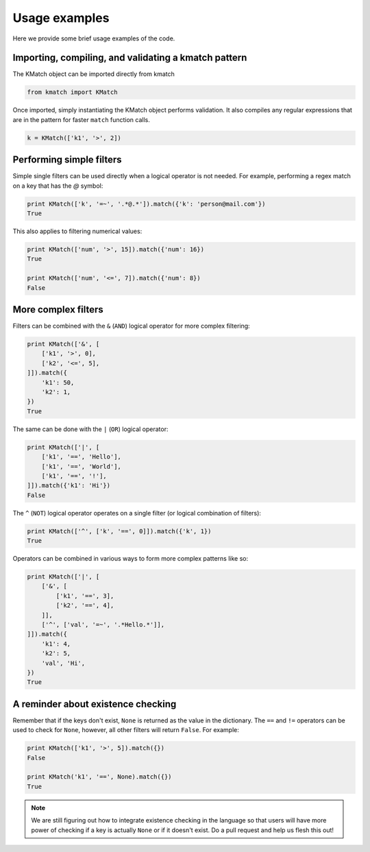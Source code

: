 Usage examples
==============

Here we provide some brief usage examples of the code.

Importing, compiling, and validating a kmatch pattern
-----------------------------------------------------
The KMatch object can be imported directly from kmatch

.. code-block:: python

    from kmatch import KMatch

Once imported, simply instantiating the KMatch object performs validation. It also compiles any regular expressions that are in the pattern for faster ``match`` function calls.

.. code-block:: python

    k = KMatch(['k1', '>', 2])


Performing simple filters
-------------------------
Simple single filters can be used directly when a logical operator is not needed. For example, performing a regex match on a key that has the `@` symbol:

.. code-block:: python

    print KMatch(['k', '=~', '.*@.*']).match({'k': 'person@mail.com'})
    True

This also applies to filtering numerical values:

.. code-block:: python

    print KMatch(['num', '>', 15]).match({'num': 16})
    True

    print KMatch(['num', '<=', 7]).match({'num': 8})
    False


More complex filters
--------------------
Filters can be combined with the ``&`` (``AND``) logical operator for more complex filtering:

.. code-block:: python

    print KMatch(['&', [
        ['k1', '>', 0],
        ['k2', '<=', 5],
    ]]).match({
        'k1': 50,
        'k2': 1,
    })
    True

The same can be done with the ``|`` (``OR``) logical operator:

.. code-block:: python

    print KMatch(['|', [
        ['k1', '==', 'Hello'],
        ['k1', '==', 'World'],
        ['k1', '==', '!'],
    ]]).match({'k1': 'Hi'})
    False

The ``^`` (``NOT``) logical operator operates on a single filter (or logical combination of filters):

.. code-block:: python

    print KMatch(['^', ['k', '==', 0]]).match({'k', 1})
    True

Operators can be combined in various ways to form more complex patterns like so:

.. code-block:: python

    print KMatch(['|', [
        ['&', [
            ['k1', '==', 3],
            ['k2', '==', 4],
        ]],
        ['^', ['val', '=~', '.*Hello.*']],
    ]]).match({
        'k1': 4,
        'k2': 5,
        'val', 'Hi',
    })
    True

A reminder about existence checking
-----------------------------------
Remember that if the keys don't exist, ``None`` is returned as the value in the dictionary. The ``==`` and ``!=`` operators can be used to check for ``None``, however, all other filters will return ``False``. For example:

.. code-block:: python

    print KMatch(['k1', '>', 5]).match({})
    False

    print KMatch('k1', '==', None).match({})
    True

.. note:: We are still figuring out how to integrate existence checking in the language so that users will have more power of checking if a key is actually ``None`` or if it doesn't exist. Do a pull request and help us flesh this out!
